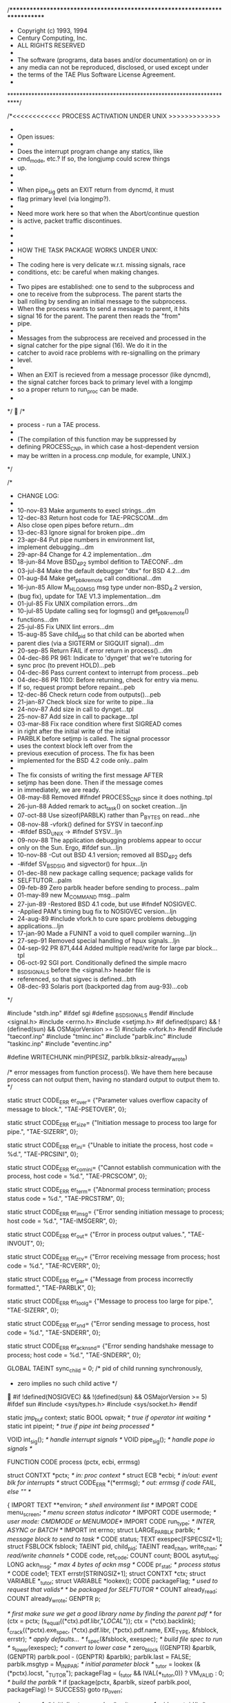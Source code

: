 /****************************************************************************
 *      Copyright (c) 1993, 1994
 *      Century Computing, Inc.
 *      ALL RIGHTS RESERVED
 *
 *      The software (programs, data bases and/or documentation) on or in
 *      any media can not be reproduced, disclosed, or used except under
 *      the terms of the TAE Plus Software License Agreement.
 *
 ***************************************************************************/



 /*<<<<<<<<<<<<    PROCESS ACTIVATION UNDER UNIX    >>>>>>>>>>>>>
 *
 *	Open issues:
 *
 *	Does the interrupt program change any statics, like
 *	cmd_mode, etc.?  If so, the longjump could screw things
 *	up.
 *
 *
 *	When pipe_sig gets an EXIT return from dyncmd, it must
 *		flag primary level (via longjmp?).
 *
 *	Need more work here so that when the Abort/continue question
 *		is active, packet traffic discontinues.
 *
 *
 *	
 *	HOW THE TASK PACKAGE WORKS UNDER UNIX:
 *
 *	The coding here is very delicate w.r.t. missing signals, race
 *	conditions, etc: be careful when making changes.
 *	
 *	Two pipes are established: one to send to the subprocess and
 *	one to receive from the subprocess.  The parent starts the
 *	ball rolling by sending an initial message to the subprocess.
 *	When the process wants to send a message to parent, it hits
 *	signal 16 for the parent.  The parent then reads the "from"
 *	pipe.
 *
 *	Messages from the subprocess are received and processed in the
 *	signal catcher for the pipe signal (16).  We do it in the
 *	catcher to avoid race problems with re-signalling on the primary
 *	level.
 *
 *	When an EXIT is recieved from a message processor (like dyncmd),
 *	the signal catcher forces back to primary level with a longjmp
 *	so a proper return to run_proc can be made.
 *
 */

/*
 *	process - run a TAE process.
 *
 *	(The compilation of this function may be suppressed by
 *	defining PROCESS_CNP, in which case a host-dependent version
 *	may be written in a process.cnp module, for example, UNIX.)
 */


/*
 *	CHANGE LOG:
 *
 *	10-nov-83 	Make arguments to execl strings...dm
 *	12-dec-83	Return host code for TAE-PRCSCOM...dm
 *			Also close open pipes before return...dm
 *	13-dec-83	Ignore signal for broken pipe...dm
 *	23-apr-84	Put pipe numbers in environment list,
 *			implement debugging...dm
 *	29-apr-84	Change for 4.2 implementation...dm
 *	18-jun-84	Move BSD_4P2 symbol defition to TAECONF...dm
 *	03-jul-84	Make the default debugger "dbx" for BSD 4.2...dm
 *	01-aug-84	Make get_pblk_remote call conditional...dm
 *	16-jun-85	Allow M_HLOGMSG  msg type under non-BSD_4.2 version,
 *			(bug fix), update for TAE V1.3 implementation...dm
 *	01-jul-85	Fix UNIX compilation errors...dm
 *	10-jul-85	Update calling seq for logmsg() and get_pblk_remote()
 *			functions...dm
 *	25-jul-85	Fix UNIX lint errors...dm
 *	15-aug-85	Save child_pid so that child can be aborted when
 *			parent dies (via a SIGTERM or SIGQUIT signal)...dm
 *	20-sep-85	Return FAIL if error return in process()...dm
 *	04-dec-86	PR 961: Indicate to 'dynget' that we're tutoring for
 *			sync proc (to prevent HOLD)...peb
 *	04-dec-86	Pass current context to interrupt from process...peb
 *	04-dec-86	PR 1100: Before returning, check for entry via menu.  
 *			If so, request prompt before repaint...peb
 *	12-dec-86	Check return code from outputs()...peb
 *	21-jan-87	Check block size for write to pipe...lia
 *      24-nov-87       Add size in call to dynget...tpl
 *      25-nov-87       Add size in call to package...tpl
 *	03-mar-88	Fix race condition where first SIGREAD comes
 *			in right after the initial write of the initial
 *			PARBLK before setjmp is called.  The signal processor
 *			uses the context block left over from the
 *			previous execution of process.  The fix has been
 *			implemented for the BSD 4.2 code only...palm
 *
 *			The fix consists of writing the first message AFTER 
 *			setjmp has been done.    Then if the message comes
 *			in immediately, we are ready.
 *      08-may-88       Removed #ifndef PROCESS_CNP since it does nothing..tpl
 *	26-jun-88	Added remark to act_task() on socket creation...ljn
 *	07-oct-88	Use sizeof(PARBLK) rather than P_BYTES on read...nhe
 *	08-nov-88	-vfork() defined for SYSV in taeconf.inp
 *			-#ifdef BSD_UNIX -> #ifndef SYSV...ljn
 *	09-nov-88	The application debugging problems appear to occur
 *			only on the Sun. Ergo, #ifdef sun...ljn
 *	10-nov-88	-Cut out BSD 4.1 version; removed all BSD_4P2 defs
 *			-#ifdef SV_BSDSIG and sigvector() for hpux...ljn
 *	01-dec-88	new package calling sequence; package valids for
 *			SELFTUTOR...palm
 *	09-feb-89	Zero parblk header before sending to process...palm
 *	01-may-89	new M_COMMAND msg...palm
 *	27-jun-89	-Restored BSD 4.1 code, but use #ifndef NOSIGVEC.
 *			-Applied PAM's timing bug fix to NOSIGVEC version...ljn
 *	24-aug-89	#include vfork.h to cure sparc problems debugging
 *			applications...ljn
 *	17-jan-90	Made a FUNINT a void to quell compiler warning...ljn
 *	27-sep-91	Removed special handling of hpux signals...ljn
 *	04-sep-92 PR 871,444 Added multiple read/write for large par block...tpl
 *	06-oct-92	SGI port.  Conditionally defined the simple macro
 *			_BSD_SIGNALS before the <signal.h> header file is
 *			referenced, so that sigvec is defined...bth
 *	08-dec-93	Solaris port (backported dag from aug-93)...cob
 */


#include "stdh.inp"
#ifdef sgi
#define _BSD_SIGNALS
#endif
#include <signal.h>
#include <errno.h>
#include <setjmp.h>
#if defined(sparc) && !(defined(sun) && OSMajorVersion >= 5)
#include <vfork.h>
#endif 
#include "taeconf.inp"
#include "tminc.inc"
#include "parblk.inc"
#include "taskinc.inp"
#include "eventinc.inp"

#define WRITECHUNK min(PIPESIZ, parblk.blksiz-already_wrote)

/* error messages from function process(). We have them here because
   process can not output them, having no standard output to output them to.
 */

    static struct CODE_ERR er_over=
	{"Parameter values overflow capacity of message to block.",
	"TAE-PSETOVER", 0};

    static struct CODE_ERR er_size=
        {"Initiation message to process too large for pipe.", "TAE-SIZERR", 0};

    static struct CODE_ERR er_ini=
	{"Unable to initiate  the process, host code = %d.",
	    "TAE-PRCSINI", 0};

    static struct CODE_ERR er_comini=
	{"Cannot establish communication with the process, host code = %d.",
	    "TAE-PRCSCOM", 0};

    static struct CODE_ERR er_term=
	{"Abnormal process termination; process status code = %d.",
	"TAE-PRCSTRM", 0};

    static struct CODE_ERR er_imsg=
	{"Error sending initiation message to process; host code = %d.",
	"TAE-IMSGERR", 0};

    static struct CODE_ERR er_out=
	{"Error in process output values.", "TAE-INVOUT", 0};

    static struct CODE_ERR er_rcv=
	{"Error receiving message from process; host code = %d.",
	 "TAE-RCVERR", 0};

    static struct CODE_ERR er_par=
	{"Message from process incorrectly formatted.",
	  "TAE-PARBLK", 0};

    static struct CODE_ERR er_toolg=
        {"Message to process too large for pipe.", "TAE-SIZERR", 0};

    static struct CODE_ERR er_snd=
	{"Error sending message to process, host code = %d.",
	 "TAE-SNDERR", 0};

    static struct CODE_ERR er_acknsnd=
	{"Error sending handshake message to process; host code =  %d.",
	"TAE-SNDERR", 0};

    GLOBAL    TAEINT  sync_child = 0;	/* pid of child running synchronously, 
					 * zero implies no such child active */


#if !defined(NOSIGVEC) && !(defined(sun) && OSMajorVersion >= 5)
#ifdef sun
#include	<sys/types.h>
#include	<sys/socket.h>
#endif


    static    jmp_buf	context;
    static    BOOL	opwait;		/* true if operator int waiting	    */
    static    int	pipeint;	/* true if pipe int being processed */


    VOID	int_sig(); 		/* handle interrupt signals 	    */
    VOID	pipe_sig();		/* handle pope io signals	    */


    FUNCTION CODE process (pctx, ecbi, errmsg)

    struct CONTXT	*pctx;		/* in:  proc context		     */
    struct ECB		*ecbi;		/* in/out: event blk for interrupts  */
    struct CODE_ERR	*(*errmsg);	/* out: errmsg if code FAIL, else "" */

    {
    IMPORT  TEXT	**environ;	/* shell environment list	     */
    IMPORT  CODE	menu_screen;	/* menu screen status indicator	*/
    IMPORT  CODE	usermode;	/* user mode: CMDMODE or MENUMODE*/
    IMPORT  CODE 	run_type;	/* INTER, ASYNC or BATCH	     */
    IMPORT  int		errno;
    struct LARGE_PARBLK	parblk;		/* message block to send to task     */
    CODE		status;
    TEXT		exespec[FSPECSIZ+1];
    struct FSBLOCK	fsblock;
    TAEINT		pid, child_pid;	
    TAEINT		read_chan, write_chan;	/* read/write channels	    */
    CODE		code, ret_code;
    COUNT		count;
    BOOL		asytut_req;
    LONG		ackn_msg;		/* max 4 bytes of ackn msg */
    CODE		pr_stat;		/* process status	   */
    CODE		code1;
    TEXT		errstr[STRINGSIZ+1];
    struct CONTXT	*ctx;
    struct VARIABLE	*_tutor;
    struct VARIABLE	*lookex();
    CODE		packageFlag;		/* used to request that valids*/
						/* be packaged for SELFTUTOR  */
    COUNT		already_read;
    COUNT		already_wrote;
    GENPTR		p;


/* first make sure we get a good library name by finding the parent pdf */
    for (ctx = pctx; (s_equal((*ctx).pdf.libr,"/LOCAL/")); 
	ctx = (*ctx).backlink);
    f_crack((*pctx).exe_spec, (*ctx).pdf.libr, (*pctx).pdf.name,
             EXE_TYPE, &fsblock, errstr);	/* apply defaults...	   */
    f_spec(&fsblock, exespec);			/* build file spec to run  */
    s_lower(exespec);				/* convert to lower case   */
    zero_block ((GENPTR) &parblk, (GENPTR) parblk.pool - (GENPTR) &parblk);
    parblk.last = FALSE;
    parblk.msgtyp = M_INIPAR;			/* initial parameter block */
    _tutor = lookex (&(*pctx).locst, "_TUTOR");
    packageFlag = (_tutor && IVAL(*_tutor,0)) ? VM_VALID : 0;
/* build the parblk        */
    if (package(pctx, &parblk, sizeof parblk.pool, packageFlag) != SUCCESS)		goto rp_overr;	

    read_chan = -1;				/* initialize to -ve value */
    write_chan = -1;			
    pid = getpid();				/* process id of tm	   */
    code = act_task(exespec, pid, environ,
	&read_chan, &write_chan, &child_pid);
    if (code != SUCCESS)
	goto rp_tiner;				/* task initiation error   */
     sync_child = child_pid;			/* save child's pid	   */

    p = (GENPTR)&parblk;
    set_signal (SIGPIPE, SIG_IGN);		/* dont quit on broken pipe*/


/* Task started.  Now wait on signal from task for a message read,
 * signal from operator or task completion.
 * NOTE: We enable to receive the next signal from the child only
 * after the previous message is read and an ackowldgement is sent.
 * Also, if an operator interrupt arrives during the message processing,
 * the opwait flag is set and the interrupt is processed after the
 * message processing is complete.
 */
    *errmsg = NULL;			/* no error msg yet		*/
    ret_code = DO_CHECK;		/* error return			*/
    ackn_msg = ACKN_CODE;		/* acknowledgement code for subtask*/
    code1 = setjmp(context);		/* remember this place		*/

/*
 *  code1 = 0 only happen in the initial setjmp call
 *  code1 = 1 for normal pipe i/o
 *  code1 = 2 for interrupt
 *  Once a read/write started, it will loop till all of the par  had been read/
 *  written.  Be very careful when making changes in this loop.
 *  Make sure functions in $TAESRSTAE/lib/tae/taskpro.np.c are changed
 *  accordingly if you made any changes here.
 */
    if (code1 == 0)			/* first time			*/
	{
	pipeint = 0;
	opwait = FALSE;
        set_signal (SIGREAD, pipe_sig);   /* enable signal from task	*/
	set_signal (SIGINT, int_sig);	/* enable operator interrupt	*/
/*
 *	write first chunk
 */
	already_wrote = 0;
	already_read = 0;
        count = write(write_chan, &p[already_wrote], WRITECHUNK );
        if (count <= 0 ) 
		goto rp_msger;
	already_wrote += count;		/* increment counter		*/
	if ( already_wrote == parblk.blksiz )	/* all done		*/ 
		already_wrote = 0;
	else if (already_wrote > parblk.blksiz ) 
		goto rp_msger;

	goto WAITLOOP;				/* continue to  wait for msg */
	}
    else if (code1 == 1)			/* message arrived	     */
	{
	pipeint--;

	if ( already_wrote > 0 )	/* write some more of the parblk */
	    {
	    count = write(write_chan, &p[already_wrote], WRITECHUNK );
	    if ( count <= 0 )
		goto rp_msger;
	    already_wrote += count;

	    if ( already_wrote == parblk.blksiz )	/* all done? */
		already_wrote = 0;
	    else if ( already_wrote > parblk.blksiz )
		goto rp_msger;
	    
	    set_signal (SIGREAD, pipe_sig);	/* reenable signal from task */
	    goto WAITLOOP;			/* continue to  wait for msg */
	    }
	else				        /* read msg from proc, 
						   possibly a continuation */
	    {
	    count = read(read_chan, &p[already_read], 
				sizeof(parblk)-already_read ); 
	    already_read += count;
	    if (count <= 0) goto rp_rcver;	
	    if ( already_read < parblk.blksiz )  
	 	{
	        set_signal (SIGREAD, pipe_sig);	/* reenable signal from task */
		goto WAITLOOP;			/* continue to  wait for msg */
		}
	    if ( already_read > parblk.blksiz ) 
		goto rp_rcver;
	    if ( already_read ==  parblk.blksiz ) /* got it all, process it */
		already_read = 0;
	    }

/*******   now process the message    ************/

    	makeabs(&parblk.symtab, parblk.pool);	/* make pointers absolute    */
    	if (chk_parblk (&parblk) != SUCCESS)
	    goto rp_badparblk;
	if (parblk.msgtyp == M_FULLPDF  ||  parblk.msgtyp == M_SUBPDF)
	    {
	    if (run_type == ASYNC)
		{
#ifdef TAE_ASYNC
		code = get_pblk_remote(pctx, &parblk, errmsg);
						/* get parms from parent mon */
		if (code != SUCCESS) goto rp_rmerr;
#endif
		}
	    else
		{
		asytut_req = FALSE;		/* tutor for sync proc	*/
						/* dynamic parameter    */
		dynget(pctx, &parblk, sizeof ( parblk.pool), asytut_req);
		logdyn(&parblk);		/* log dynamic parameters   */
		}
	    set_signal (SIGREAD, pipe_sig);	/* reenable signal from task */
	    count = write(write_chan, &ackn_msg, ACKN_SIZE);	/* send ackn */
            if ( count <= 0 )
                goto rp_dmser;
						/* now send parameter block  */
	    already_wrote = 0;
            count = write(write_chan, &p[already_wrote], WRITECHUNK );
            if ( count <= 0 )
                goto rp_dmser;
            already_wrote += count;
            if ( already_wrote == parblk.blksiz )
                already_wrote = 0;
	    }
	else if (parblk.msgtyp == M_COMMAND)	/* execute a command line */
	    {
	    dyncommand (pctx, &parblk, sizeof parblk.pool);
	    set_signal (SIGREAD, pipe_sig);	/* reenable signal from task */
	    count = write(write_chan, &ackn_msg, ACKN_SIZE);	/* send ackn */
						/* now send parameter block  */
            already_wrote = 0;
            count = write(write_chan, &p[already_wrote], WRITECHUNK );
            if ( count <= 0 )
                goto rp_dmser;
            already_wrote += count;
            if ( already_wrote == parblk.blksiz )
                already_wrote = 0;
	    }
	else if (parblk.msgtyp == M_LOGMSG || parblk.msgtyp == M_HLOGMSG)
	    {
	    logmsg(pctx, &parblk);		/* log the message           */
	    set_signal (SIGREAD, pipe_sig);	/* reenable signal from task */
	    count = write(write_chan, &ackn_msg, ACKN_SIZE);	/* send ackn */
	    if (parblk.msgtyp == M_HLOGMSG)
		{
		parblk.msgtyp = M_CONTINUE;	/* handshake		     */
		makerel(&parblk.symtab, parblk.pool);
		already_wrote = 0;
                count = write(write_chan, &p[already_wrote], WRITECHUNK );
                if ( count <= 0 )
                    goto rp_mgser;
                already_wrote += count;
                if ( already_wrote == parblk.blksiz )
                	already_wrote = 0;
		}
	    }
	else if (parblk.msgtyp == M_OUTPUT)
	    {
	    code = outputs(pctx, &parblk);	/* apply output values	     */
	    if (code != SUCCESS) goto rp_outerr;
	    set_signal (SIGREAD, pipe_sig);	/* reenable signal from task */
	    count = write(write_chan, &ackn_msg, ACKN_SIZE);	/* send ackn */
	    }
	else
	    {
	    dynamic_ins (pctx, &parblk);	/* installation exit	     */
	    set_signal (SIGREAD, pipe_sig);	/* reenable signal from task */
	    count = write(write_chan, &ackn_msg, ACKN_SIZE);	/* send ackn */
	    }
	set_signal(SIGINT, int_sig);		/* enable signal handler     */
	}

     if (code1 == 2 || opwait)		/* if ^C occured	 	 */
	{
	opwait = FALSE;			/*  no more waiting	 	 */
	if ((*pctx).interrupt)		/* interrupt allowed ?		 */
	    {
	    c_suspend(child_pid);	/* suspend the task	 	 */
	    code = interrupt(pctx);	/* do interrupt processing 	 */
            if (code == DO_ABORT)	/* this dialog will be aborted   */
   					/* if signal comes in the	 */
    					/* the middle			 */
	        {
	        kill(child_pid, SIGKILL);	/* abort the task	 */
	        ret_code = DO_ABORT;
	        goto close_ret;
	        }
	    else
	        c_resume(child_pid);	/* resume suspended task 	*/
	    }
	set_signal (SIGINT, int_sig);	/* enable operator intrpt	*/
	set_signal (SIGREAD, pipe_sig);	
        }

/*  now wait for the process to terminate	*/

WAITLOOP:

    while (FOREVER)	
	{
	while (!opwait &&
		(code = wait(&status)) != child_pid  && code != -1)
	    ;				/* loop if some other child...	*/
				    	/* has terminated		*/
    	if (code == child_pid)
            {
	    sync_child = 0;		/* mark that no child active	*/
	    pr_stat = (status & 0177);	/*low byte is process status    */
	    if (pr_stat == 0177)	/* if process stopped (interrupted) */
		continue;		/* ignore the signal		*/
	    if (usermode == MENUMODE)	/* if process activated by menu	*/
		menu_screen = PROMPT_PAINT;	/* prompt before repaint menu*/
	    if (pr_stat != 0)		/* if not normal termination	*/
	        goto rp_wterr;
	    break;
	    }
	}
    close (read_chan);				/* close the pipes	*/
    close (write_chan);
    t_attn(ecbi);				/* reset oper int handler */
    set_signal (SIGREAD, SIG_IGN);		/* disable signal	  */
    return (DO_CHECK);


rp_overr:
    *errmsg = &er_over;
    return (FAIL);

rp_sizerr:
    *errmsg = &er_size;
    return (FAIL);

rp_tiner:
    if (child_pid == -1)
	{
	*errmsg = &er_ini;
	er_ini.code = errno;
	}
    else
	{
        *errmsg = &er_comini;
	er_comini.code = errno;
	}
    ret_code = FAIL;
    goto close_ret;

rp_wterr:
    *errmsg = &er_term;
    er_term.code = (status&0177);
    ret_code = FAIL;
    goto close_ret;

rp_msger:
    *errmsg = &er_imsg;
    er_imsg.code = errno;
    kill(child_pid, SIGKILL);
    ret_code = FAIL;
    goto close_ret;

rp_outerr:
    *errmsg = &er_out;
    kill (child_pid, SIGKILL);
    ret_code = FAIL;
    goto close_ret;

rp_rcver:
    *errmsg = &er_rcv;
    er_rcv.code = errno;
    kill(child_pid, SIGKILL);
    ret_code = FAIL;
    goto close_ret;

rp_badparblk:
    *errmsg = &er_par;
    kill(child_pid, SIGKILL);
    ret_code = FAIL;
    goto close_ret;

rp_toolarge:
    *errmsg = &er_toolg;
    kill(child_pid, SIGKILL);
    ret_code =FAIL;
    goto close_ret;

rp_dmser:
    *errmsg = &er_snd;
    er_snd.code = errno;
    kill(child_pid, SIGKILL);
    ret_code = FAIL;
    goto close_ret;

rp_mgser:
    *errmsg = &er_acknsnd;
    er_acknsnd.code = errno;
    kill(child_pid, SIGKILL);
    ret_code = FAIL;
    goto close_ret;

rp_rmerr:
    kill(child_pid, SIGKILL);
    ret_code = FAIL;
    goto close_ret;

close_ret:
    sync_child = 0;			/* no child active	*/
    if (read_chan != -1)		/* channel open		*/
	close(read_chan);		/* close it		*/
    if (write_chan != -1)
	close(write_chan);		/* close write channel  */
    t_attn(ecbi);			/* reset ^C handler	*/
    set_signal (SIGREAD, SIG_IGN);	/* ignore child signals */
    return (ret_code);
    }

/* 	signal catchers.
 */

    int_sig()			/* here for operator attn	*/
        {
	set_signal (SIGINT, SIG_IGN);	/* disable operator intrpt 	 */
    if (pipeint > 0 )		/* if pipe signal being processed	*/
	{
	opwait = TRUE;		/* set the flag and return		*/
	return;
	}
    else
	{
        longjmp(context, 2);	/* branch to  process it		*/
	}
    }

/*
 *	pipe_sig.  Signal from child to read from pipe.
 */
/* 	Note on re-enabling the pipe signal:  one of them will not
 *	be lost by re-enabling on the primary level because another
 *	pipe signal may not come in until we send out a write
 *	message.
 */

    pipe_sig()			/* here when child wants to send */

    {
    pipeint++;
    longjmp(context, 1);	/* branch to main level		 */
    }

/*
 *	set_signal. Set the signal handler (under BSD 4.2)
 */

    FUNCTION  CODE  set_signal(signum, sig_hand)

    FUNINT		signum;		/* signal number	   */
    void		(*sig_hand)();	/* signal handler function */

    {

    CODE		code;
    struct	sigvec  isv;
    struct	sigvec  osv;
    isv.sv_handler = sig_hand;
    isv.sv_mask = 0;			/* no signal masking	   */
    isv.sv_onstack = 0;			/* no special stack	   */
    code = sigvec(signum, &isv, &osv);	/* assign handler to signum */
    return (code);
    }


/*++
*  FUNCTION:	act_task
*
*  DESCRIPTION:  This function activates a child process and start up
*  the specified image file.  It can also start the debugger and ask it
*  to start up the image file.  It also creates a socket for use in
*  passing V-blocks to/from the child task.
*
*  CONTROL:
*	Decide if debugger is to be used and what its name is.
*	Create socket for communications with child:
*	    Create socket.
*	    Bind name to socket.
*	    Listen for connection requests.
*	Add parameters to environment to tell child pid and socket name.
*	Fork new process.
*	Exec requested task or debugger with requested task.
*	Accept connection to socket.
*
--*/
FUNCTION  CODE  act_task(task_name, parent_pid,  envtbl,
                         read_pipe, write_pipe, child_pid)

TEXT	task_name[];		/* in:  task name	  	     */
FUNINT	parent_pid;		/* in:  parent pid		     */
TEXT 	*envtbl[];		/* in: environment table	     */
FUNINT	*read_pipe;		/* out: read end of up-pipe	     */
FUNINT	*write_pipe;		/* out: write end of down-pipe	     */
FUNINT	*child_pid;		/* out: process id of activated task */
{

    IMPORT  struct VARIABLE *switch_gbl;	/* TAE switch bits	*/
    IMPORT  CODE	run_type;	/* INTER, ASYNC, or BATCH	*/
    IMPORT  TAEINT	errno;
    int	  	code, ns = -1, nfds, readfds;
    int		chld_sig();
    int	  	down_pipe[2], up_pipe[2];
    static TEXT	snd_pipe0[20], snd_pipe1[20], rcv_pipe0[20], rcv_pipe1[20];
    static TEXT parent_name[40];
    static TEXT	snd_skname[20];
    static TEXT dbxflagname[20];
    static TEXT	*parent_env[]={parent_name, snd_pipe0, snd_pipe1,
			rcv_pipe0, rcv_pipe1};
#ifdef sun
    static BOOL 	sockflag = 0;
    static int	sd = 0;
    static struct sockaddr  sockname;
    struct sockaddr	acname;
    int		socknamelen, acnamelen;
#endif
    CODE	status;
    BOOL	debug;			/* TRUE if debug switch set	*/
    TEXT	dbg_name[FSPECSIZ+1];	/* debugger name		*/
#define	MAXENV 100
    TEXT	*envlist[MAXENV+1];	/* final environment list	*/
    COUNT	i, k;
    TEXT	*dbgptr;		/* pointer to debugger symbol	*/
    TEXT	*getenv();
/*----------------------------------------------------------------------*/
/*  EXECUTABLE STATEMENTS.						*/
/*									*/
/*  Initialize.								*/

#include	<stdio.h>

*child_pid = -2;				/* initialize		*/

/*  Decide if debugger is to be used and what its name is.		*/
/*									*/
/*  Debugger is used iff SW_DEBUG bit is set in $SWITCH TAE global	*/
/*  (i.e. $SWITCH = 1) and RUNTYPE is INTERACTIVE. The standard		*/
/*  4.2BSD debugger, dbx, will be used unless another name is		*/
/*  passed in via the environment variable DEBUUGGER.			*/


debug = (run_type == INTER) && (IVAL(*switch_gbl, 0) & SW_DEBUG);

/* Pipes work just fine for Apollo for debugging purposes. Sockets
 * of family AF_UNIX in fact do not. (Apollo has only AF_INET.)
 */

#ifdef sun
if( debug )
    {
    if (debug)   /* Redundant. For debug of debug. */
	{
	dbgptr = getenv( "DEBUGGER" );
	if ( dbgptr == NULL)
	    s_copy("/usr/ucb/dbx", dbg_name);
	else
	    s_bcopy(dbgptr, dbg_name, FSPECSIZ);
	}
/*  Create socket for communications with child.			*/
/*  Create the socket, bind a name to it, listen for connections.	*/
/*  This is done only once.						*/

/***	This section of code ought to be done at a higher level.      ***/
    if( !sockflag )
    {
	sockflag = 1;
        sd = socket( AF_UNIX, SOCK_STREAM, 0 );
        sockname.sa_family = AF_UNIX;
        sprintf( sockname.sa_data, "%d.TM", parent_pid );
        socknamelen = sizeof( sockname.sa_family ) + strlen( sockname.sa_data );
        status = bind( sd, &sockname, socknamelen );
        status = listen( sd, 1 );
    }
/***	That way, the socket could be properly UNLINKed when TM exits.***/

/*  Add parameters to environment to tell child pid and socket name.	*/

    sprintf(parent_name, "PARENT=%d", parent_pid);

    sprintf( snd_skname, "SOCKNAME=%s", sockname.sa_data );

    sprintf( dbxflagname, "DBXFLAG=%d", 1 );

    i = 0;  k = 0;
    envlist[i++] = parent_name;
    envlist[i++] = snd_skname;
    envlist[i++] = dbxflagname;
    while( (envlist[i++] = envtbl[k++]) != NULL && i < MAXENV ) ;

    envlist[MAXENV] = 0;

/*  Fork new process.							*/

    *child_pid = vfork();

/*  Exec requested task or debugger with requested task.		*/

    if (*child_pid == -1)
        return (FAIL);
    else if (*child_pid == 0)
        {
	if (debug)
            execle(dbg_name, task_name, task_name, 0, envlist);
	else
	    execle(task_name, task_name, 0, envlist);
	_exit(1);
        }

/*  Accept connection to socket.					*/

    code = set_signal( SIGCHLD, chld_sig );

    readfds = 1<<sd;
    nfds = select( 32, &readfds, 0, 0, 0 );

    code = set_signal( SIGCHLD, SIG_DFL );

    if( nfds > 0 )
        {
        acnamelen = sizeof( acname );
        ns = accept( sd, &acname, &acnamelen );
        }

    *read_pipe = ns;
    *write_pipe = ns;
    }
else
#endif
    {
    status = pipe(down_pipe);			/* create pipe	#1	*/
    if (status == -1) return (FAIL);
    status = pipe(up_pipe);			/* create pipe #2	*/
    if (status == -1)
    	{
	close(down_pipe[0]);			/* close the open pipes	*/
	close(down_pipe[1]);
	return (FAIL);
	}

    sprintf(parent_name, "PARENT=%d", parent_pid);
    sprintf(snd_pipe0, "DOWN_PIPE0=%d", down_pipe[0]);
    sprintf(snd_pipe1, "DOWN_PIPE1=%d", down_pipe[1]);
    sprintf(rcv_pipe0, "UP_PIPE0=%d", up_pipe[0]);
    sprintf(rcv_pipe1, "UP_PIPE1=%d", up_pipe[1]);

    debug = FALSE;
    if (run_type == INTER)			/* debug only if interactive */
	debug = (IVAL(*switch_gbl, 0) & SW_DEBUG);
    if (debug)
	{
	dbgptr = getenv("DEBUGGER");		/* get debugger name	*/
	if (dbgptr == NULL)			/* not defined		*/
#ifdef SYSV
	    s_copy("/bin/adb", dbg_name);	/* default for others 	*/
#else						
	    s_copy("/usr/ucb/dbx", dbg_name);	/* default for 4.2	*/
#endif
	else
	    s_bcopy(dbgptr, dbg_name, FSPECSIZ);  /* copy debugger name	*/
	}

    for (i=0; i<5; i++)
	envlist[i] = parent_env[i];		/* first copy locals   	*/
    for (i=5, k=0; i < MAXENV; i++, k++)	/* copy shell  exports	*/
	{
	envlist[i] = envtbl[k];
	if (envlist[i] == NULL)
	    break;				/* last one copied	*/
	}
    envlist[MAXENV] = 0;

    *child_pid = vfork();			/* use 'vfork' for fastness  */

    if (*child_pid == 0)
        {
	if (debug)
            execle(dbg_name, task_name, task_name, 0, envlist);
	else
	    execle(task_name, task_name, 0, envlist);
	_exit(1);
        }
    if (*child_pid == -1) return (FAIL);
    *read_pipe = up_pipe[0];		/* end to read from		*/
    *write_pipe = down_pipe[1];		/* end to write to		*/
    close (down_pipe[0]);		/* close unused ends		*/
    close (up_pipe[1]);
    }
return (SUCCESS);
}

/*	Catch SIGCHLD and do nothing. */
FUNCTION static VOID chld_sig()
{
}

/*
 *	c_suspend.  Suspend the executing task	.
 *	Note: under standard UNIX, this is a NOOP.
 */

    FUNCTION  static VOID  c_suspend(child_pid)

    int		child_pid;		/* process id of task to suspend */

    {
#ifndef SYSV
    kill(child_pid, SIGSTOP);		/* send signal to stop		 */
#endif
    return;
    }

/*
 *	c_resume.  Resume the suspended task.
 *	Note: under standard UNIX, this is a NOOP.
 */

    FUNCTION  static VOID  c_resume(child_pid)

    int		child_pid;		/* process id of suspended task */

    {
#ifndef SYSV
    kill(child_pid, SIGCONT);		/* send signal to continue 	*/
#endif
    return;
    }
#else

/*****  For 	BSD-4.1 and other similar versions		******/



    static    BOOL	op_int;
    static    jmp_buf	context;

    VOID	int_sig();
    VOID	pipe_sig();


    FUNCTION CODE process (pctx, ecbi, errmsg)
    struct CONTXT	*pctx;		/* in:  proc context		     */
    struct ECB		*ecbi;		/* in/out: event blk for interrupts  */
    struct CODE_ERR	*(*errmsg);	/* out: errmsg if code FAIL, else "" */

    {
    IMPORT   CODE	menu_screen;
    IMPORT   CODE	usermode;
    IMPORT   TAEINT	errno;
    IMPORT   TEXT	**environ;
    struct PARBLK	parblk;		/* message block to send to task     */
    CODE		status;
    TEXT		exespec[FSPECSIZ+1];
    struct FSBLOCK	fsblock;
    TAEINT		pid, child_pid;	
    TAEINT		read_chan, write_chan;	/* read/write channels	    */
    CODE		code, ret_code;
    BOOL		active;
    BOOL		asytut_req;
    COUNT		count;
    LONG		ackn_msg;		/* max 4 bytes of ackn msg */
    CODE		pr_stat;		/* process status	   */
    TEXT		errstr[STRINGSIZ+1];
    struct  CONTXT	*ctx;
    struct VARIABLE	*_tutor;
    struct VARIABLE	*lookex();
    CODE		packageFlag;		/* used to request that valids*/

/* first make sure we get a good library name by finding the parent pdf */
    for (ctx = pctx; (s_equal((*ctx).pdf.libr,"/LOCAL/")); 
	ctx = (*ctx).backlink);
    f_crack((*pctx).exe_spec, (*ctx).pdf.libr, (*pctx).pdf.name,
             EXE_TYPE, &fsblock, errstr);		/* apply defaults...	   */
    f_spec(&fsblock, exespec);			/* build file spec to run  */
    s_lower(exespec);				/* convert to lower case   */
    zero_block ((GENPTR) &parblk, (GENPTR) parblk.pool - (GENPTR) &parblk);
    parblk.last = FALSE;
    parblk.msgtyp = M_INIPAR;			/* initial parameter block */
    _tutor = lookex (&(*pctx).locst, "_TUTOR");
    packageFlag = (_tutor && IVAL(*_tutor,0)) ? VM_VALID : 0;
    if (package(pctx, &parblk, sizeof parblk.pool, packageFlag) != SUCCESS)	/* build the parblk	   */
	goto rp_overr;	

    if (parblk.blksiz >= PIPESIZ)		/* block size not too large */
        goto rp_sizerr;

    read_chan = -1;				/* initialize to -ve value */
    write_chan = -1;			
    pid = getpid();				/* process id of tm	   */
    if  ((*pctx).interrupt)			/* TAE interrupt allowed ? */
        signal (SIGINT, SIG_IGN);		/* ignore in subprocess	   */
    code = act_task(exespec, pid, environ, &read_chan,
		&write_chan, &child_pid);
    if (code != SUCCESS)
	goto rp_tiner;				/* task initiation error   */

    sync_child = child_pid;			/* save child's pid	   */
    signal (SIGPIPE, SIG_IGN);			/* dont quit on broken pipe*/


/* Task started.  Now wait on signal from task for a message read,
 * signal from operator or task completion.
 * NOTE: We enable to receive the next signal from subtask only
 * after the previous message is read and an ackowldgement is sent.
 */
    ackn_msg = ACKN_CODE;		/* acknowledgement code for subtask*/
    code = setjmp(context);		/* remember this place		*/
    if (code == 0)			/* first time			*/
	{
	op_int = FALSE;
        signal (SIGINT, int_sig);	/* enable operator signal	*/
        signal (SIGREAD, pipe_sig);	/* enable signal from task	*/
        count = write(write_chan, (GENPTR)&parblk, parblk.blksiz);
        if (count != parblk.blksiz) goto rp_msger;
	}
    if (code != 0)
        {				/* here from pipe signal longmp	*/
        active = 1;			/* tell catcher we're active	*/
	ret_code = DO_CHECK;
        count = read(read_chan, &parblk, sizeof(parblk)); /* read message  */
	if (count <= 0) goto rp_rcver;	

/*******   now process the message    ************/
        active = 0;
    	makeabs(&parblk.symtab, parblk.pool);	/* make pointers absolute    */
    	if (chk_parblk (&parblk) != SUCCESS)
	    goto rp_badparblk;
	if (parblk.msgtyp == M_FULLPDF  ||  parblk.msgtyp == M_SUBPDF)
	    {
	    asytut_req = FALSE;			/* tutoring for sync proc*/
	    dynget(pctx, &parblk, sizeof ( parblk.pool), asytut_req);	/* dynamic parameter	    */
	    logdyn(&parblk);			/* log dynamic parameters   */

	    signal (SIGREAD, pipe_sig);		/* reenable signal from task */
	    count = write(write_chan, &ackn_msg, ACKN_SIZE);	/* send ackn */
						/* now send parameter block  */
            if (parblk.blksiz >= PIPESIZ) goto rp_toolarge;
	    count = write(write_chan, (GENPTR)&parblk, parblk.blksiz);
	    if (count != parblk.blksiz) goto rp_dmser;
	    }

	else if (parblk.msgtyp == M_COMMAND)	/* execute a command line */
	    {
	    dyncommand (pctx, &parblk, sizeof parblk.pool);
	    signal (SIGREAD, pipe_sig);		/* reenable signal from task */
	    count = write(write_chan, &ackn_msg, ACKN_SIZE);	/* send ackn */
						/* now send parameter block  */
            if (parblk.blksiz >= PIPESIZ) goto rp_toolarge;
	    count = write(write_chan, (GENPTR)&parblk, parblk.blksiz);
	    if (count != parblk.blksiz) goto rp_dmser;
	    }
	else if (parblk.msgtyp == M_LOGMSG || parblk.msgtyp == M_HLOGMSG)
	    {
	    logmsg(pctx, &parblk);		/* log the message           */
	    signal (SIGREAD, pipe_sig);		/* reenable signal from task */
	    count = write(write_chan, &ackn_msg, ACKN_SIZE);	/* send ackn */
	    if (parblk.msgtyp == M_HLOGMSG)
		{
		parblk.msgtyp = M_CONTINUE;	/* handshake		     */
		makerel(&parblk.symtab, parblk.pool);
                if (parblk.blksiz >= PIPESIZ) goto rp_toolarge;
		count = write(write_chan, (GENPTR)&parblk, parblk.blksiz);
		if (count != parblk.blksiz) goto rp_mgser;
		}
	    }
	else if (parblk.msgtyp == M_OUTPUT)
	    {
	    code = outputs(pctx, &parblk);	/* apply output values	     */
            if (code != SUCCESS) goto rp_outerr;	
	    signal (SIGREAD, pipe_sig);		/* reenable signal from task */
	    count = write(write_chan, &ackn_msg, ACKN_SIZE);	/* send ackn */
	    }
	else
	    {
	    dynamic_ins (pctx, &parblk);	/* installation exit	     */
	    signal (SIGREAD, pipe_sig);		/* reenable signal from task */
	    count = write(write_chan, &ackn_msg, ACKN_SIZE);	/* send ackn */
	    }
	}
    while (FOREVER)				/* one loop for each SIGINT  */
	{
	while ((code = wait(&status)) != child_pid  && code != -1)
	    ;				/* loop if some other child...	*/
				    	/* has terminated		*/
    	if (code == child_pid)
            {
	    sync_child = 0;		/* mark that no child is active */
	    pr_stat = (status & 0177);	/*low byte is process status    */
	    if (pr_stat == 0177)	/* if process stopped (interrupted) */
		;			/* ignore the signal		*/
	    if (usermode == MENUMODE)	/* if process activated by menu	*/
		menu_screen = PROMPT_PAINT;	/* prompt before repaint menu*/
	    if (pr_stat != 0)		/* if not normal termination	*/
	        goto rp_wterr;
	    break;
	    }
    	if (code == -1  &&  errno == EINTR) /* signal came during wait	 */
	    {
	    if (op_int && (*pctx).interrupt)	/* interrupt allowed ?	 */	
	    	{
		c_suspend(child_pid);		/* suspend the task	 */
		code = interrupt(pctx);	/* do interrupt processing 	 */
	        if (code == ABORT)	/* this dialog will be aborted   */
    					/* if pipe signal comes in the	 */
    					/* the middle			 */
		    {
		    kill(child_pid, SIGKILL);	/* abort the task	 */
		    goto close_ret;
		    }
		else
		    c_resume(child_pid);	/* resume suspended task */
	        op_int = FALSE;			/* for next detection    */
		signal (SIGINT, int_sig);	/* enable operator intrpt*/
	        }
	    }
	}
    close (read_chan);				/* close the pipes	*/
    close (write_chan);
    return (DO_CHECK);


rp_overr:
    *errmsg = &er_over;
    return (FAIL);

rp_sizerr:
    *errmsg = &er_size;
    return (FAIL);

rp_tiner:
    if (child_pid == -1)
	{
	*errmsg = &er_ini;
	er_ini.code = errno;
	}
    else
	{
        *errmsg = &er_comini;
	er_comini.code = errno;
	}
    ret_code = FAIL;
    goto close_ret;

rp_wterr:
    *errmsg = &er_term;
    er_term.code = (status&0177);
    ret_code = FAIL;
    goto close_ret;

rp_msger:
    *errmsg = &er_imsg;
    er_imsg.code = errno;
    kill(child_pid, SIGKILL);
    ret_code = FAIL;
    goto close_ret;

rp_outerr:
    *errmsg = &er_out;
    kill (child_pid, SIGKILL);
    ret_code = FAIL;
    goto close_ret;

rp_rcver:
    *errmsg = &er_rcv;
    er_rcv.code = errno;
    kill(child_pid, SIGKILL);
    ret_code = FAIL;
    goto close_ret;

rp_badparblk:
    *errmsg = &er_par;
    kill(child_pid, SIGKILL);
    ret_code = FAIL;
    goto close_ret;

rp_toolarge:
    *errmsg = &er_toolg;
    kill(child_pid, SIGKILL);
    ret_code = FAIL;
    goto close_ret;

rp_dmser:
    *errmsg = &er_snd;
    er_snd.code = errno;
    kill(child_pid, SIGKILL);
    ret_code = FAIL;
    goto close_ret;

rp_mgser:
    *errmsg = &er_acknsnd;
    er_acknsnd.code = errno;
    kill(child_pid, SIGKILL);
    ret_code = FAIL;
    goto close_ret;

close_ret:
    sync_child = 0;
    if (read_chan != -1)		/* channel open		*/
	close(read_chan);		/* close it		*/
    if (write_chan != -1)
	close(write_chan);		/* close write channel  */
    t_attn(ecbi);			/* reset ^C handler	*/
    return (ret_code);
    }


/* 	signal catchers.
 */

    int_sig()			/* here for operator attn	*/
    {
    op_int = TRUE;
    signal (SIGINT, int_sig);	/* re-enable opertor interrupt	*/
    return;
    }

/*
 *	pipe_sig.  Signal from child to read from pipe.
 */
/* 	Note on re-enabling the pipe signal:  one of them will not
 *	be lost by re-enabling on the primary level because another
 *	pipe signal may not come in until we send out a write
 *	message.
 */

    pipe_sig()			/* here when child wants to send */

    {
    longjmp(context, 1);		/* branch to main level		 */
    }    		


    FUNCTION  CODE  act_task(task_name, parent_pid,  envtbl,
			read_pipe, write_pipe, child_pid)

    TEXT	task_name[];		/* in:  task name	  	     */
    FUNINT	parent_pid;		/* in:  parent pid		     */
    TEXT 	*envtbl[];		/* in: environment table	     */
    FUNINT	*read_pipe;		/* out: read end of up-pipe	     */
    FUNINT	*write_pipe;		/* out: write end of down-pipe	     */
    FUNINT	*child_pid;		/* out: process id of activated task */

    {

    IMPORT  struct VARIABLE *switch_gbl;	/* TAE switch bits	*/
    IMPORT  CODE	run_type;	/* INTER, ASYNC, or BATCH	*/
    int	  	down_pipe[2], up_pipe[2];
    static TEXT parent_name[40];
    static TEXT	snd_pipe0[20], snd_pipe1[20], rcv_pipe0[20], rcv_pipe1[20];
    static TEXT	*parent_env[]={parent_name, snd_pipe0, snd_pipe1,
			rcv_pipe0, rcv_pipe1};
    CODE	status;
    BOOL	debug;			/* TRUE if debug switch set	*/
    TEXT	dbg_name[STRINGSIZ+1];	/* debugger name		*/
#define	MAXENV 100
    TEXT	*envlist[MAXENV+1];	/* final environment list	*/
    COUNT	i, k;
    TEXT	*dbgptr;		/* pointer to debugger symbol	*/
    TEXT	*getenv();

		
    *child_pid = -2;				/* initialize		*/
    status = pipe(down_pipe);			/* create pipe	#1	*/
    if (status == -1) return (FAIL);
    status = pipe(up_pipe);			/* create pipe #2	*/
    if (status == -1)
    	{
	close(down_pipe[0]);			/* close the open pipes	*/
	close(down_pipe[1]);
	return (FAIL);
	}

    sprintf(parent_name, "PARENT=%d", parent_pid);
    sprintf(snd_pipe0, "DOWN_PIPE0=%d", down_pipe[0]);
    sprintf(snd_pipe1, "DOWN_PIPE1=%d", down_pipe[1]);
    sprintf(rcv_pipe0, "UP_PIPE0=%d", up_pipe[0]);
    sprintf(rcv_pipe1, "UP_PIPE1=%d", up_pipe[1]);

    debug = FALSE;
    if (run_type == INTER)			/* debug only if interactive */
	debug = (IVAL(*switch_gbl, 0) & SW_DEBUG);
    if (debug)
	{
	dbgptr = getenv("DEBUGGER");		/* get debugger name	*/
	if (dbgptr == NULL)			/* not defined		*/
	    s_copy("/bin/adb", dbg_name);	/* default for others 	*/
	else
	    s_bcopy(dbgptr, dbg_name, FSPECSIZ);  /* copy debugger name	*/
	}

    for (i=0; i<5; i++)
	envlist[i] = parent_env[i];		/* first copy locals   	*/
    for (i=5, k=0; i < MAXENV; i++, k++)	/* copy shell  exports	*/
	{
	envlist[i] = envtbl[k];
	if (envlist[i] == NULL)
	    break;				/* last one copied	*/
	}
    envlist[MAXENV] = 0;

    *child_pid = vfork();			/* use 'vfork' for fastness  */

    if (*child_pid == 0)
        {
	if (debug)
            execle(dbg_name, task_name, task_name, 0, envlist);
	else
	    execle(task_name, task_name, 0, envlist);
	_exit(1);
        }
    if (*child_pid == -1) return (FAIL);
    *read_pipe = up_pipe[0];		/* end to read from		*/
    *write_pipe = down_pipe[1];		/* end to write to		*/
    close (down_pipe[0]);		/* close unused ends		*/
    close (up_pipe[1]);
    return (SUCCESS);
    }

/*
 *	c_suspend.  Suspend the executing task	.
 *	Note: under standard UNIX, this is a NOOP.
 */

    FUNCTION  static VOID  c_suspend(child_pid)

    int		child_pid;		/* process id of task to suspend */

    {
#ifndef  SYSV
    kill(child_pid, SIGSTOP);		/* send signal to stop		 */
#endif
    return;
    }

/*
 *	c_resume.  Resume the suspended task.
 *	Note: under standard UNIX, this is a NOOP.
 */

    FUNCTION  static VOID  c_resume(child_pid)

    int		child_pid;		/* process id of suspended task */

    {
#ifndef  SYSV
    kill(child_pid, SIGCONT);		/* send signal to continue 	*/
#endif
    return;
    }
#endif
